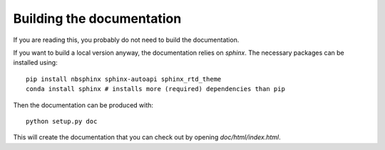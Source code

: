 Building the documentation
==========================

If you are reading this, you probably do not need to build the documentation. 

If you want to build a local version anyway,
the documentation relies on `sphinx`. The necessary packages can be installed using::

    pip install nbsphinx sphinx-autoapi sphinx_rtd_theme
    conda install sphinx # installs more (required) dependencies than pip

Then the documentation can be produced with::

    python setup.py doc

This will create the documentation that you can check out by opening `doc/html/index.html`.